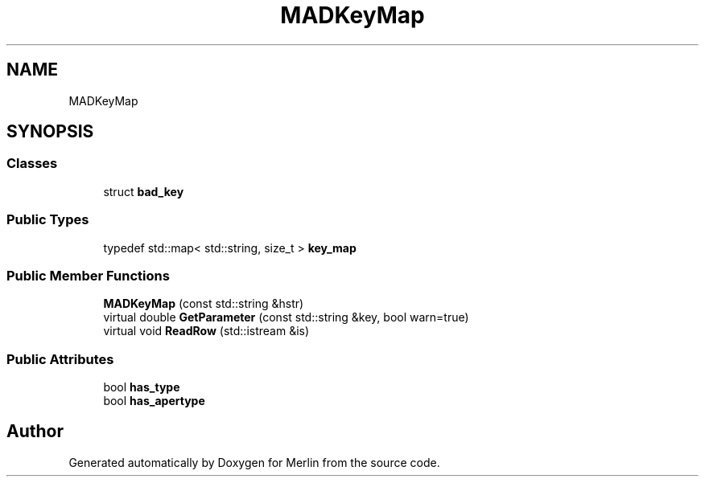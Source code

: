 .TH "MADKeyMap" 3 "Fri Aug 4 2017" "Version 5.02" "Merlin" \" -*- nroff -*-
.ad l
.nh
.SH NAME
MADKeyMap
.SH SYNOPSIS
.br
.PP
.SS "Classes"

.in +1c
.ti -1c
.RI "struct \fBbad_key\fP"
.br
.in -1c
.SS "Public Types"

.in +1c
.ti -1c
.RI "typedef std::map< std::string, size_t > \fBkey_map\fP"
.br
.in -1c
.SS "Public Member Functions"

.in +1c
.ti -1c
.RI "\fBMADKeyMap\fP (const std::string &hstr)"
.br
.ti -1c
.RI "virtual double \fBGetParameter\fP (const std::string &key, bool warn=true)"
.br
.ti -1c
.RI "virtual void \fBReadRow\fP (std::istream &is)"
.br
.in -1c
.SS "Public Attributes"

.in +1c
.ti -1c
.RI "bool \fBhas_type\fP"
.br
.ti -1c
.RI "bool \fBhas_apertype\fP"
.br
.in -1c

.SH "Author"
.PP 
Generated automatically by Doxygen for Merlin from the source code\&.
